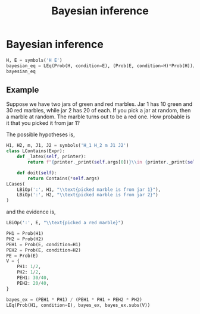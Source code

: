 #+title: Bayesian inference
#+roam_tags: statistics bayes bayesian inference

* Bayesian inference
#+begin_src jupyter-python
H, E = symbols('H E')
bayesian_eq = LEq(Prob(H, condition=E), (Prob(E, condition=H)*Prob(H))/Prob(E))
bayesian_eq
#+end_src

#+RESULTS:
:RESULTS:
\begin{equation}P[H|E] = P[E|H] P[H] P[E]^{-1}\end{equation}
:END:

** Example
Suppose we have two jars of green and red marbles. Jar 1 has 10 green and 30 red
marbles, while jar 2 has 20 of each. If you pick a jar at random, then a marble
at random. The marble turns out to be a red one. How probable is it that you
picked it from jar 1?

The possible hypotheses is,

#+begin_src jupyter-python
H1, H2, m, J1, J2 = symbols('H_1 H_2 m J1 J2')
class LContains(Expr):
    def _latex(self, printer):
        return f"{printer._print(self.args[0])}\\in {printer._print(self.args[1])}"

    def doit(self):
        return Contains(*self.args)
LCases(
    LBiOp(':', H1, "\\text{picked marble is from jar 1}"),
    LBiOp(':', H2, "\\text{picked marble is from jar 2}")
)
#+end_src

#+RESULTS:
:RESULTS:
\begin{equation}\begin{cases}
H_{1} : \text{picked marble is from jar 1}\\
H_{2} : \text{picked marble is from jar 2}
\end{cases}\end{equation}
:END:

and the evidence is,
#+begin_src jupyter-python
LBiOp(':', E, "\\text{picked a red marble}")
#+end_src

#+RESULTS:
:RESULTS:
\begin{equation}E : \text{picked a red marble}\end{equation}
:END:

#+begin_src jupyter-python
PH1 = Prob(H1)
PH2 = Prob(H2)
PEH1 = Prob(E, condition=H1)
PEH2 = Prob(E, condition=H2)
PE = Prob(E)
V = {
    PH1: 1/2,
    PH2: 1/2,
    PEH1: 30/40,
    PEH2: 20/40,
}
#+end_src

#+RESULTS:

#+begin_src jupyter-python
bayes_ex = (PEH1 * PH1) / (PEH1 * PH1 + PEH2 * PH2)
LEq(Prob(H1, condition=E), bayes_ex, bayes_ex.subs(V))
#+end_src

#+RESULTS:
:RESULTS:
\begin{equation}P[H_{1}|E] = P[E|H_{1}] P[H_{1}] \left(P[E|H_{1}] P[H_{1}] + P[E|H_{2}] P[H_{2}]\right)^{-1} = 0.6\end{equation}
:END:
